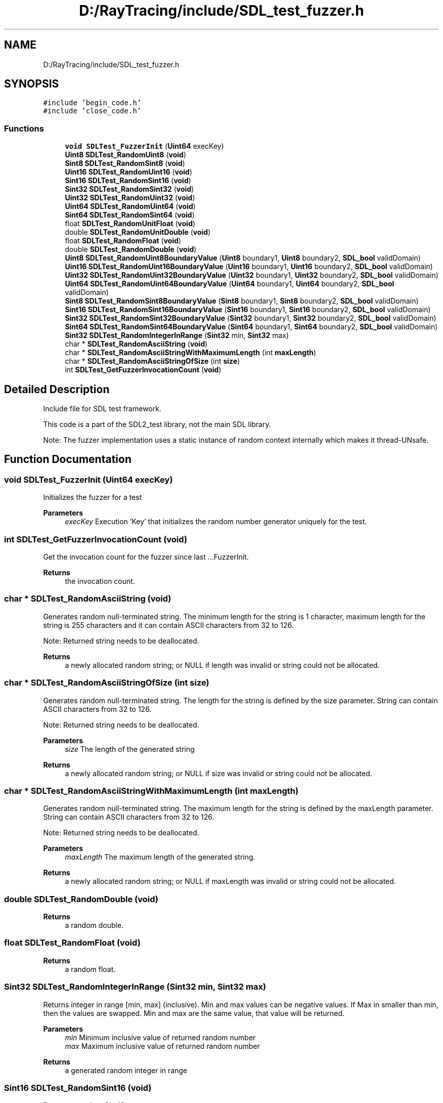 .TH "D:/RayTracing/include/SDL_test_fuzzer.h" 3 "Mon Jan 24 2022" "Version 1.0" "RayTracer" \" -*- nroff -*-
.ad l
.nh
.SH NAME
D:/RayTracing/include/SDL_test_fuzzer.h
.SH SYNOPSIS
.br
.PP
\fC#include 'begin_code\&.h'\fP
.br
\fC#include 'close_code\&.h'\fP
.br

.SS "Functions"

.in +1c
.ti -1c
.RI "\fBvoid\fP \fBSDLTest_FuzzerInit\fP (\fBUint64\fP execKey)"
.br
.ti -1c
.RI "\fBUint8\fP \fBSDLTest_RandomUint8\fP (\fBvoid\fP)"
.br
.ti -1c
.RI "\fBSint8\fP \fBSDLTest_RandomSint8\fP (\fBvoid\fP)"
.br
.ti -1c
.RI "\fBUint16\fP \fBSDLTest_RandomUint16\fP (\fBvoid\fP)"
.br
.ti -1c
.RI "\fBSint16\fP \fBSDLTest_RandomSint16\fP (\fBvoid\fP)"
.br
.ti -1c
.RI "\fBSint32\fP \fBSDLTest_RandomSint32\fP (\fBvoid\fP)"
.br
.ti -1c
.RI "\fBUint32\fP \fBSDLTest_RandomUint32\fP (\fBvoid\fP)"
.br
.ti -1c
.RI "\fBUint64\fP \fBSDLTest_RandomUint64\fP (\fBvoid\fP)"
.br
.ti -1c
.RI "\fBSint64\fP \fBSDLTest_RandomSint64\fP (\fBvoid\fP)"
.br
.ti -1c
.RI "float \fBSDLTest_RandomUnitFloat\fP (\fBvoid\fP)"
.br
.ti -1c
.RI "double \fBSDLTest_RandomUnitDouble\fP (\fBvoid\fP)"
.br
.ti -1c
.RI "float \fBSDLTest_RandomFloat\fP (\fBvoid\fP)"
.br
.ti -1c
.RI "double \fBSDLTest_RandomDouble\fP (\fBvoid\fP)"
.br
.ti -1c
.RI "\fBUint8\fP \fBSDLTest_RandomUint8BoundaryValue\fP (\fBUint8\fP boundary1, \fBUint8\fP boundary2, \fBSDL_bool\fP validDomain)"
.br
.ti -1c
.RI "\fBUint16\fP \fBSDLTest_RandomUint16BoundaryValue\fP (\fBUint16\fP boundary1, \fBUint16\fP boundary2, \fBSDL_bool\fP validDomain)"
.br
.ti -1c
.RI "\fBUint32\fP \fBSDLTest_RandomUint32BoundaryValue\fP (\fBUint32\fP boundary1, \fBUint32\fP boundary2, \fBSDL_bool\fP validDomain)"
.br
.ti -1c
.RI "\fBUint64\fP \fBSDLTest_RandomUint64BoundaryValue\fP (\fBUint64\fP boundary1, \fBUint64\fP boundary2, \fBSDL_bool\fP validDomain)"
.br
.ti -1c
.RI "\fBSint8\fP \fBSDLTest_RandomSint8BoundaryValue\fP (\fBSint8\fP boundary1, \fBSint8\fP boundary2, \fBSDL_bool\fP validDomain)"
.br
.ti -1c
.RI "\fBSint16\fP \fBSDLTest_RandomSint16BoundaryValue\fP (\fBSint16\fP boundary1, \fBSint16\fP boundary2, \fBSDL_bool\fP validDomain)"
.br
.ti -1c
.RI "\fBSint32\fP \fBSDLTest_RandomSint32BoundaryValue\fP (\fBSint32\fP boundary1, \fBSint32\fP boundary2, \fBSDL_bool\fP validDomain)"
.br
.ti -1c
.RI "\fBSint64\fP \fBSDLTest_RandomSint64BoundaryValue\fP (\fBSint64\fP boundary1, \fBSint64\fP boundary2, \fBSDL_bool\fP validDomain)"
.br
.ti -1c
.RI "\fBSint32\fP \fBSDLTest_RandomIntegerInRange\fP (\fBSint32\fP min, \fBSint32\fP max)"
.br
.ti -1c
.RI "char * \fBSDLTest_RandomAsciiString\fP (\fBvoid\fP)"
.br
.ti -1c
.RI "char * \fBSDLTest_RandomAsciiStringWithMaximumLength\fP (int \fBmaxLength\fP)"
.br
.ti -1c
.RI "char * \fBSDLTest_RandomAsciiStringOfSize\fP (int \fBsize\fP)"
.br
.ti -1c
.RI "int \fBSDLTest_GetFuzzerInvocationCount\fP (\fBvoid\fP)"
.br
.in -1c
.SH "Detailed Description"
.PP 
Include file for SDL test framework\&.
.PP
This code is a part of the SDL2_test library, not the main SDL library\&.
.PP
Note: The fuzzer implementation uses a static instance of random context internally which makes it thread-UNsafe\&. 
.SH "Function Documentation"
.PP 
.SS "\fBvoid\fP SDLTest_FuzzerInit (\fBUint64\fP execKey)"
Initializes the fuzzer for a test
.PP
\fBParameters\fP
.RS 4
\fIexecKey\fP Execution 'Key' that initializes the random number generator uniquely for the test\&. 
.RE
.PP

.SS "int SDLTest_GetFuzzerInvocationCount (\fBvoid\fP)"
Get the invocation count for the fuzzer since last \&.\&.\&.FuzzerInit\&.
.PP
\fBReturns\fP
.RS 4
the invocation count\&. 
.RE
.PP

.SS "char * SDLTest_RandomAsciiString (\fBvoid\fP)"
Generates random null-terminated string\&. The minimum length for the string is 1 character, maximum length for the string is 255 characters and it can contain ASCII characters from 32 to 126\&.
.PP
Note: Returned string needs to be deallocated\&.
.PP
\fBReturns\fP
.RS 4
a newly allocated random string; or NULL if length was invalid or string could not be allocated\&. 
.RE
.PP

.SS "char * SDLTest_RandomAsciiStringOfSize (int size)"
Generates random null-terminated string\&. The length for the string is defined by the size parameter\&. String can contain ASCII characters from 32 to 126\&.
.PP
Note: Returned string needs to be deallocated\&.
.PP
\fBParameters\fP
.RS 4
\fIsize\fP The length of the generated string
.RE
.PP
\fBReturns\fP
.RS 4
a newly allocated random string; or NULL if size was invalid or string could not be allocated\&. 
.RE
.PP

.SS "char * SDLTest_RandomAsciiStringWithMaximumLength (int maxLength)"
Generates random null-terminated string\&. The maximum length for the string is defined by the maxLength parameter\&. String can contain ASCII characters from 32 to 126\&.
.PP
Note: Returned string needs to be deallocated\&.
.PP
\fBParameters\fP
.RS 4
\fImaxLength\fP The maximum length of the generated string\&.
.RE
.PP
\fBReturns\fP
.RS 4
a newly allocated random string; or NULL if maxLength was invalid or string could not be allocated\&. 
.RE
.PP

.SS "double SDLTest_RandomDouble (\fBvoid\fP)"

.PP
\fBReturns\fP
.RS 4
a random double\&. 
.RE
.PP

.SS "float SDLTest_RandomFloat (\fBvoid\fP)"

.PP
\fBReturns\fP
.RS 4
a random float\&. 
.RE
.PP

.SS "\fBSint32\fP SDLTest_RandomIntegerInRange (\fBSint32\fP min, \fBSint32\fP max)"
Returns integer in range [min, max] (inclusive)\&. Min and max values can be negative values\&. If Max in smaller than min, then the values are swapped\&. Min and max are the same value, that value will be returned\&.
.PP
\fBParameters\fP
.RS 4
\fImin\fP Minimum inclusive value of returned random number 
.br
\fImax\fP Maximum inclusive value of returned random number
.RE
.PP
\fBReturns\fP
.RS 4
a generated random integer in range 
.RE
.PP

.SS "\fBSint16\fP SDLTest_RandomSint16 (\fBvoid\fP)"
Returns a random Sint16
.PP
\fBReturns\fP
.RS 4
a generated signed integer 
.RE
.PP

.SS "\fBSint16\fP SDLTest_RandomSint16BoundaryValue (\fBSint16\fP boundary1, \fBSint16\fP boundary2, \fBSDL_bool\fP validDomain)"
Returns a random boundary value for Sint16 within the given boundaries\&. Boundaries are inclusive, see the usage examples below\&. If validDomain is true, the function will only return valid boundaries, otherwise non-valid boundaries are also possible\&. If boundary1 > boundary2, the values are swapped
.PP
Usage examples: RandomSint16BoundaryValue(-10, 20, SDL_TRUE) returns -11, -10, 19 or 20 RandomSint16BoundaryValue(-100, -10, SDL_FALSE) returns -101 or -9 RandomSint16BoundaryValue(SINT16_MIN, 99, SDL_FALSE) returns 100 RandomSint16BoundaryValue(SINT16_MIN, SINT16_MAX, SDL_FALSE) returns SINT16_MIN (== error value) with error set
.PP
\fBParameters\fP
.RS 4
\fIboundary1\fP Lower boundary limit 
.br
\fIboundary2\fP Upper boundary limit 
.br
\fIvalidDomain\fP Should the generated boundary be valid (=within the bounds) or not?
.RE
.PP
\fBReturns\fP
.RS 4
a random boundary value for the given range and domain or SINT16_MIN with error set 
.RE
.PP

.SS "\fBSint32\fP SDLTest_RandomSint32 (\fBvoid\fP)"
Returns a random integer
.PP
\fBReturns\fP
.RS 4
a generated integer 
.RE
.PP

.SS "\fBSint32\fP SDLTest_RandomSint32BoundaryValue (\fBSint32\fP boundary1, \fBSint32\fP boundary2, \fBSDL_bool\fP validDomain)"
Returns a random boundary value for Sint32 within the given boundaries\&. Boundaries are inclusive, see the usage examples below\&. If validDomain is true, the function will only return valid boundaries, otherwise non-valid boundaries are also possible\&. If boundary1 > boundary2, the values are swapped
.PP
Usage examples: RandomSint32BoundaryValue(-10, 20, SDL_TRUE) returns -11, -10, 19 or 20 RandomSint32BoundaryValue(-100, -10, SDL_FALSE) returns -101 or -9 RandomSint32BoundaryValue(SINT32_MIN, 99, SDL_FALSE) returns 100 RandomSint32BoundaryValue(SINT32_MIN, SINT32_MAX, SDL_FALSE) returns SINT32_MIN (== error value)
.PP
\fBParameters\fP
.RS 4
\fIboundary1\fP Lower boundary limit 
.br
\fIboundary2\fP Upper boundary limit 
.br
\fIvalidDomain\fP Should the generated boundary be valid (=within the bounds) or not?
.RE
.PP
\fBReturns\fP
.RS 4
a random boundary value for the given range and domain or SINT32_MIN with error set 
.RE
.PP

.SS "\fBSint64\fP SDLTest_RandomSint64 (\fBvoid\fP)"
Returns random Sint64\&.
.PP
\fBReturns\fP
.RS 4
a generated signed integer 
.RE
.PP

.SS "\fBSint64\fP SDLTest_RandomSint64BoundaryValue (\fBSint64\fP boundary1, \fBSint64\fP boundary2, \fBSDL_bool\fP validDomain)"
Returns a random boundary value for Sint64 within the given boundaries\&. Boundaries are inclusive, see the usage examples below\&. If validDomain is true, the function will only return valid boundaries, otherwise non-valid boundaries are also possible\&. If boundary1 > boundary2, the values are swapped
.PP
Usage examples: RandomSint64BoundaryValue(-10, 20, SDL_TRUE) returns -11, -10, 19 or 20 RandomSint64BoundaryValue(-100, -10, SDL_FALSE) returns -101 or -9 RandomSint64BoundaryValue(SINT64_MIN, 99, SDL_FALSE) returns 100 RandomSint64BoundaryValue(SINT64_MIN, SINT64_MAX, SDL_FALSE) returns SINT64_MIN (== error value) and error set
.PP
\fBParameters\fP
.RS 4
\fIboundary1\fP Lower boundary limit 
.br
\fIboundary2\fP Upper boundary limit 
.br
\fIvalidDomain\fP Should the generated boundary be valid (=within the bounds) or not?
.RE
.PP
\fBReturns\fP
.RS 4
a random boundary value for the given range and domain or SINT64_MIN with error set 
.RE
.PP

.SS "\fBSint8\fP SDLTest_RandomSint8 (\fBvoid\fP)"
Returns a random Sint8
.PP
\fBReturns\fP
.RS 4
a generated signed integer 
.RE
.PP

.SS "\fBSint8\fP SDLTest_RandomSint8BoundaryValue (\fBSint8\fP boundary1, \fBSint8\fP boundary2, \fBSDL_bool\fP validDomain)"
Returns a random boundary value for Sint8 within the given boundaries\&. Boundaries are inclusive, see the usage examples below\&. If validDomain is true, the function will only return valid boundaries, otherwise non-valid boundaries are also possible\&. If boundary1 > boundary2, the values are swapped
.PP
Usage examples: RandomSint8BoundaryValue(-10, 20, SDL_TRUE) returns -11, -10, 19 or 20 RandomSint8BoundaryValue(-100, -10, SDL_FALSE) returns -101 or -9 RandomSint8BoundaryValue(SINT8_MIN, 99, SDL_FALSE) returns 100 RandomSint8BoundaryValue(SINT8_MIN, SINT8_MAX, SDL_FALSE) returns SINT8_MIN (== error value) with error set
.PP
\fBParameters\fP
.RS 4
\fIboundary1\fP Lower boundary limit 
.br
\fIboundary2\fP Upper boundary limit 
.br
\fIvalidDomain\fP Should the generated boundary be valid (=within the bounds) or not?
.RE
.PP
\fBReturns\fP
.RS 4
a random boundary value for the given range and domain or SINT8_MIN with error set 
.RE
.PP

.SS "\fBUint16\fP SDLTest_RandomUint16 (\fBvoid\fP)"
Returns a random Uint16
.PP
\fBReturns\fP
.RS 4
a generated integer 
.RE
.PP

.SS "\fBUint16\fP SDLTest_RandomUint16BoundaryValue (\fBUint16\fP boundary1, \fBUint16\fP boundary2, \fBSDL_bool\fP validDomain)"
Returns a random boundary value for Uint16 within the given boundaries\&. Boundaries are inclusive, see the usage examples below\&. If validDomain is true, the function will only return valid boundaries, otherwise non-valid boundaries are also possible\&. If boundary1 > boundary2, the values are swapped
.PP
Usage examples: RandomUint16BoundaryValue(10, 20, SDL_TRUE) returns 10, 11, 19 or 20 RandomUint16BoundaryValue(1, 20, SDL_FALSE) returns 0 or 21 RandomUint16BoundaryValue(0, 99, SDL_FALSE) returns 100 RandomUint16BoundaryValue(0, 0xFFFF, SDL_FALSE) returns 0 (error set)
.PP
\fBParameters\fP
.RS 4
\fIboundary1\fP Lower boundary limit 
.br
\fIboundary2\fP Upper boundary limit 
.br
\fIvalidDomain\fP Should the generated boundary be valid (=within the bounds) or not?
.RE
.PP
\fBReturns\fP
.RS 4
a random boundary value for the given range and domain or 0 with error set 
.RE
.PP

.SS "\fBUint32\fP SDLTest_RandomUint32 (\fBvoid\fP)"
Returns a random positive integer
.PP
\fBReturns\fP
.RS 4
a generated integer 
.RE
.PP

.SS "\fBUint32\fP SDLTest_RandomUint32BoundaryValue (\fBUint32\fP boundary1, \fBUint32\fP boundary2, \fBSDL_bool\fP validDomain)"
Returns a random boundary value for Uint32 within the given boundaries\&. Boundaries are inclusive, see the usage examples below\&. If validDomain is true, the function will only return valid boundaries, otherwise non-valid boundaries are also possible\&. If boundary1 > boundary2, the values are swapped
.PP
Usage examples: RandomUint32BoundaryValue(10, 20, SDL_TRUE) returns 10, 11, 19 or 20 RandomUint32BoundaryValue(1, 20, SDL_FALSE) returns 0 or 21 RandomUint32BoundaryValue(0, 99, SDL_FALSE) returns 100 RandomUint32BoundaryValue(0, 0xFFFFFFFF, SDL_FALSE) returns 0 (with error set)
.PP
\fBParameters\fP
.RS 4
\fIboundary1\fP Lower boundary limit 
.br
\fIboundary2\fP Upper boundary limit 
.br
\fIvalidDomain\fP Should the generated boundary be valid (=within the bounds) or not?
.RE
.PP
\fBReturns\fP
.RS 4
a random boundary value for the given range and domain or 0 with error set 
.RE
.PP

.SS "\fBUint64\fP SDLTest_RandomUint64 (\fBvoid\fP)"
Returns random Uint64\&.
.PP
\fBReturns\fP
.RS 4
a generated integer 
.RE
.PP

.SS "\fBUint64\fP SDLTest_RandomUint64BoundaryValue (\fBUint64\fP boundary1, \fBUint64\fP boundary2, \fBSDL_bool\fP validDomain)"
Returns a random boundary value for Uint64 within the given boundaries\&. Boundaries are inclusive, see the usage examples below\&. If validDomain is true, the function will only return valid boundaries, otherwise non-valid boundaries are also possible\&. If boundary1 > boundary2, the values are swapped
.PP
Usage examples: RandomUint64BoundaryValue(10, 20, SDL_TRUE) returns 10, 11, 19 or 20 RandomUint64BoundaryValue(1, 20, SDL_FALSE) returns 0 or 21 RandomUint64BoundaryValue(0, 99, SDL_FALSE) returns 100 RandomUint64BoundaryValue(0, 0xFFFFFFFFFFFFFFFF, SDL_FALSE) returns 0 (with error set)
.PP
\fBParameters\fP
.RS 4
\fIboundary1\fP Lower boundary limit 
.br
\fIboundary2\fP Upper boundary limit 
.br
\fIvalidDomain\fP Should the generated boundary be valid (=within the bounds) or not?
.RE
.PP
\fBReturns\fP
.RS 4
a random boundary value for the given range and domain or 0 with error set 
.RE
.PP

.SS "\fBUint8\fP SDLTest_RandomUint8 (\fBvoid\fP)"
Returns a random Uint8
.PP
\fBReturns\fP
.RS 4
a generated integer 
.RE
.PP

.SS "\fBUint8\fP SDLTest_RandomUint8BoundaryValue (\fBUint8\fP boundary1, \fBUint8\fP boundary2, \fBSDL_bool\fP validDomain)"
Returns a random boundary value for Uint8 within the given boundaries\&. Boundaries are inclusive, see the usage examples below\&. If validDomain is true, the function will only return valid boundaries, otherwise non-valid boundaries are also possible\&. If boundary1 > boundary2, the values are swapped
.PP
Usage examples: RandomUint8BoundaryValue(10, 20, SDL_TRUE) returns 10, 11, 19 or 20 RandomUint8BoundaryValue(1, 20, SDL_FALSE) returns 0 or 21 RandomUint8BoundaryValue(0, 99, SDL_FALSE) returns 100 RandomUint8BoundaryValue(0, 255, SDL_FALSE) returns 0 (error set)
.PP
\fBParameters\fP
.RS 4
\fIboundary1\fP Lower boundary limit 
.br
\fIboundary2\fP Upper boundary limit 
.br
\fIvalidDomain\fP Should the generated boundary be valid (=within the bounds) or not?
.RE
.PP
\fBReturns\fP
.RS 4
a random boundary value for the given range and domain or 0 with error set 
.RE
.PP

.SS "double SDLTest_RandomUnitDouble (\fBvoid\fP)"

.PP
\fBReturns\fP
.RS 4
a random double in range [0\&.0 - 1\&.0] 
.RE
.PP

.SS "float SDLTest_RandomUnitFloat (\fBvoid\fP)"

.PP
\fBReturns\fP
.RS 4
a random float in range [0\&.0 - 1\&.0] 
.RE
.PP

.SH "Author"
.PP 
Generated automatically by Doxygen for RayTracer from the source code\&.
